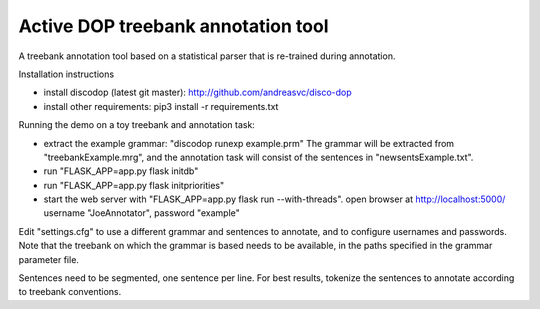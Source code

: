 Active DOP treebank annotation tool
===================================

A treebank annotation tool based on a statistical parser that is re-trained during annotation.

.. image:: screenshot.png
   :alt: screenshot of annotation tool

Installation instructions

- install discodop (latest git master): http://github.com/andreasvc/disco-dop
- install other requirements: pip3 install -r requirements.txt

Running the demo on a toy treebank and annotation task:

- extract the example grammar: "discodop runexp example.prm"
  The grammar will be extracted from "treebankExample.mrg",
  and the annotation task will consist of the sentences in "newsentsExample.txt".
- run "FLASK_APP=app.py flask initdb"
- run "FLASK_APP=app.py flask initpriorities"
- start the web server with "FLASK_APP=app.py flask run --with-threads".
  open browser at http://localhost:5000/
  username "JoeAnnotator", password "example"

Edit "settings.cfg" to use a different grammar and sentences to annotate,
and to configure usernames and passwords.
Note that the treebank on which the grammar is based needs to be available,
in the paths specified in the grammar parameter file.

Sentences need to be segmented, one sentence per line. For best results,
tokenize the sentences to annotate according to treebank conventions.

